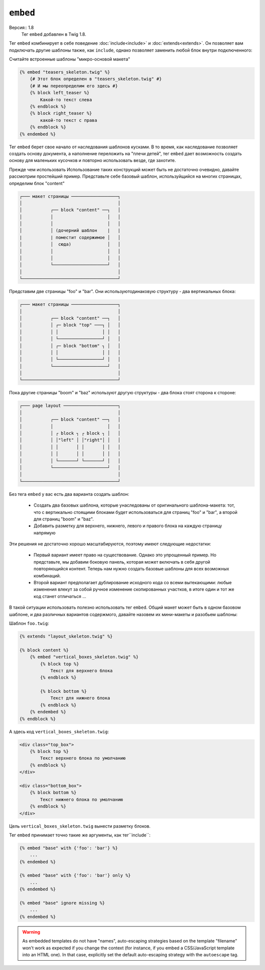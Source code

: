 ``embed``
=========

Версия:: 1.8
    Тег ``embed`` добавлен в Twig 1.8.

Тег ``embed`` комбинирует в себе поведение :doc:`include<include>` и :doc:`extends<extends>`. Он позволяет вам подключать другие шаблоны также, как  ``include``, однако позволяет заменить любой блок внутри подключенного:

Считайте встроенные шаблоны "микро-основой макета"

.. code-block:: jinja

    {% embed "teasers_skeleton.twig" %}
        {# Этот блок определен в "teasers_skeleton.twig" #}
        {# И мы переопределим его здесь #}
        {% block left_teaser %}
            Какой-то текст слева
        {% endblock %}
        {% block right_teaser %}
            какой-то текст с права
        {% endblock %}
    {% endembed %}


Тег ``embed`` берет свое начало от наследования шаблонов кусками. В то время, как наследование позволяет создать основу документа, а наполнение переложить на "плечи детей", тег ``embed`` дает возможность создать основу для маленьких кусочков и повторно использовать везде, где захотите.

Прежде чем использовать
Использование таких конструкций может быть не достаточно очевидно, давайте рассмотрим простейший пример. Представьте себе базовый шаблон, используйщийся на многих страницах, определим блок "content"

.. code-block:: text

    ┌─── макет страницы ──────────────────┐
    │                                     │
    │           ┌── block "content" ──┐   │
    │           │                     │   │
    │           │                     │   │
    │           │ (дочерний шаблон    |   |
    |           | поместит содержимое │   │
    │           │  сюда)              │   │
    │           │                     │   │
    │           │                     │   │
    │           └─────────────────────┘   │
    │                                     │
    └─────────────────────────────────────┘


Представим две страницы "foo" и "bar". Они используютодинаковую структуру - два вертикальных блока:

.. code-block:: text

    ┌─── макет страницы ──────────────────┐
    │                                     │
    │           ┌── block "content" ──┐   │
    │           │ ┌─ block "top" ───┐ │   │
    │           │ │                 │ │   │
    │           │ └─────────────────┘ │   │
    │           │ ┌─ block "bottom" ┐ │   │
    │           │ │                 │ │   │
    │           │ └─────────────────┘ │   │
    │           └─────────────────────┘   │
    │                                     │
    └─────────────────────────────────────┘

Пока другие страницы "boom" и "baz" используют другую структуры - два блока стоят сторона к стороне:

.. code-block:: text

    ┌─── page layout ─────────────────────┐
    │                                     │
    │           ┌── block "content" ──┐   │
    │           │                     │   │
    │           │ ┌ block ┐ ┌ block ┐ │   │
    │           │ │"left" │ │"right"│ │   │
    │           │ │       │ │       │ │   │
    │           │ │       │ │       │ │   │
    │           │ └───────┘ └───────┘ │   │
    │           └─────────────────────┘   │
    │                                     │
    └─────────────────────────────────────┘

Без тега ``embed`` у вас есть два варианта создать шаблон:

 * Создать два базовых шаблона, которые унаследованы от оригинального шаблона-макета: тот, что с вертикально стоящими блоками будет использоваться для страниц "foo" и "bar", а второй для страниц "boom" и "baz".

 * Добавить разметку для верхнего, нижнего, левого и правого блока на каждую страницу напрямую

Эти решения не достаточно хорошо масштабируются, поэтому имеют следующие недостатки:

 * Первый вариант имеет право на существование. Однако это упрощенный пример. Но представьте, мы добавим боковую панель, которая может включать в себя другой повторяющийся контент. Теперь нам нужно создать базовые шаблоны для всех возможных комбинаций.

 * Второй вариант предполагает дублирование исходного кода со всеми вытекающими: любые изменения влекут за собой ручное изменение скопированных участков, в итоге один и тот же код станет отличаться ...

В такой ситуации использовать полезно использовать тег ``embed``. Общий макет может быть в одном базовом шаблоне, и два различных вариантов содержмого, давайте назовем их мини-макеты и разобьем шаблоны:

Шаблон ``foo.twig``:

.. code-block:: jinja

    {% extends "layout_skeleton.twig" %}

    {% block content %}
        {% embed "vertical_boxes_skeleton.twig" %}
            {% block top %}
                Текст для верхнего блока
            {% endblock %}

            {% block bottom %}
                Текст для нижнего блока
            {% endblock %}
        {% endembed %}
    {% endblock %}

А здесь код ``vertical_boxes_skeleton.twig``:

.. code-block:: html+jinja

    <div class="top_box">
        {% block top %}
            Текст верхнего блока по умолчанию
        {% endblock %}
    </div>

    <div class="bottom_box">
        {% block bottom %}
            Текст нижнего блока по умолчанию
        {% endblock %}
    </div>

Цель ``vertical_boxes_skeleton.twig`` вынести разметку блоков.

Тег ``embed`` принимает точно такие же аргументы, как тег``include``:

.. code-block:: jinja

    {% embed "base" with {'foo': 'bar'} %}
        ...
    {% endembed %}

    {% embed "base" with {'foo': 'bar'} only %}
        ...
    {% endembed %}

    {% embed "base" ignore missing %}
        ...
    {% endembed %}

.. warning::

    As embedded templates do not have "names", auto-escaping strategies based
    on the template "filename" won't work as expected if you change the
    context (for instance, if you embed a CSS/JavaScript template into an HTML
    one). In that case, explicitly set the default auto-escaping strategy with
    the ``autoescape`` tag.

.. seealso:: :doc:`include<../tags/include>`
